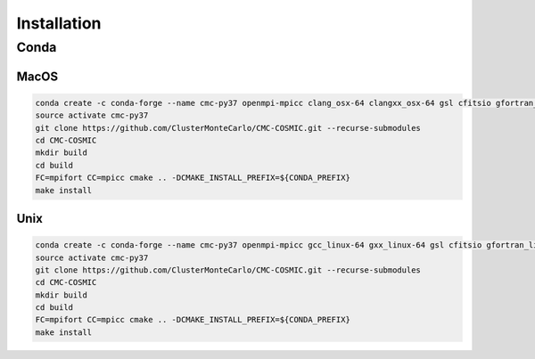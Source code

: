 .. _install:

############
Installation
############

=====
Conda
=====

MacOS
-----
.. code-block:: bash

    conda create -c conda-forge --name cmc-py37 openmpi-mpicc clang_osx-64 clangxx_osx-64 gsl cfitsio gfortran_osx-64 python=3.7 autoconf libtool automake pkg-config binutils hdf5 cmake
    source activate cmc-py37
    git clone https://github.com/ClusterMonteCarlo/CMC-COSMIC.git --recurse-submodules
    cd CMC-COSMIC
    mkdir build
    cd build
    FC=mpifort CC=mpicc cmake .. -DCMAKE_INSTALL_PREFIX=${CONDA_PREFIX}
    make install


Unix
----
.. code-block:: bash

    conda create -c conda-forge --name cmc-py37 openmpi-mpicc gcc_linux-64 gxx_linux-64 gsl cfitsio gfortran_linux-64 python=3.7 autoconf libtool automake pkg-config binutils hdf5 cmake --yes
    source activate cmc-py37
    git clone https://github.com/ClusterMonteCarlo/CMC-COSMIC.git --recurse-submodules
    cd CMC-COSMIC
    mkdir build
    cd build
    FC=mpifort CC=mpicc cmake .. -DCMAKE_INSTALL_PREFIX=${CONDA_PREFIX}
    make install
